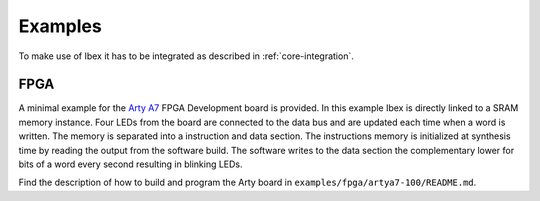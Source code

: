 .. _examples:

Examples
========

To make use of Ibex it has to be integrated as described in :ref:`core-integration`.

FPGA
----

A minimal example for the `Arty A7 <https://reference.digilentinc.com/reference/programmable-logic/arty-a7/start>`_ FPGA Development board is provided.
In this example Ibex is directly linked to a SRAM memory instance.
Four LEDs from the board are connected to the data bus and are updated each time when a word is written.
The memory is separated into a instruction and data section.
The instructions memory is initialized at synthesis time by reading the output from the software build.
The software writes to the data section the complementary lower for bits of a word every second resulting in blinking LEDs.

Find the description of how to build and program the Arty board in ``examples/fpga/artya7-100/README.md``.
